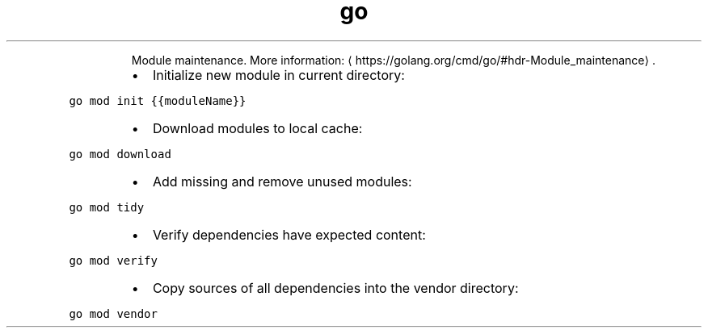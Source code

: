 .TH go mod
.PP
.RS
Module maintenance.
More information: \[la]https://golang.org/cmd/go/#hdr-Module_maintenance\[ra]\&.
.RE
.RS
.IP \(bu 2
Initialize new module in current directory:
.RE
.PP
\fB\fCgo mod init {{moduleName}}\fR
.RS
.IP \(bu 2
Download modules to local cache:
.RE
.PP
\fB\fCgo mod download\fR
.RS
.IP \(bu 2
Add missing and remove unused modules:
.RE
.PP
\fB\fCgo mod tidy\fR
.RS
.IP \(bu 2
Verify dependencies have expected content:
.RE
.PP
\fB\fCgo mod verify\fR
.RS
.IP \(bu 2
Copy sources of all dependencies into the vendor directory:
.RE
.PP
\fB\fCgo mod vendor\fR
